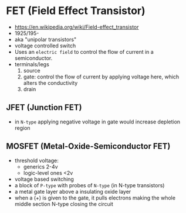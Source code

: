 * FET (Field Effect Transistor)

[[https://i.ytimg.com/vi/euXR2blqlDE/maxresdefault.jpg]]

#+ATTR_ORG: :width 90
[[https://upload.wikimedia.org/wikipedia/commons/thumb/6/62/IGFET_N-Ch_Enh_Labelled.svg/240px-IGFET_N-Ch_Enh_Labelled.svg.png]] [[https://upload.wikimedia.org/wikipedia/commons/thumb/4/46/JFET_N-Channel_Labelled.svg/240px-JFET_N-Channel_Labelled.svg.png]]

- https://en.wikipedia.org/wiki/Field-effect_transistor
- 1925/195-
- aka "unipolar transistors"
- voltage controlled switch
- Uses an ~electric field~ to control the flow of current in a semiconductor.
- terminals/legs
  1) source
  2) gate: control the flow of current by applying voltage here, which alters the conductivity
  3) drain

**   JFET (Junction FET)

- in ~N-type~ applying negative voltage in gate would increase depletion region
#+ATTR_ORG: :width 150
[[https://eepower.com/uploads/articles/Fig1-An-overview-of-the-field-effect-transistor-fet.jpg]]

** MOSFET (Metal-Oxide-Semiconductor FET)

- threshold voltage:
  - generics 2-4v
  - logic-level ones <2v
- voltage based switching
- a block of ~P-type~ with probes of ~N-type~ (in N-type transistors)
- a metal gate layer above a insulating oxide layer
- when a (+) is given to the gate,
  it pulls electrons making the whole middle section N-type
  closing the circuit
#+ATTR_ORG: :width 200
[[https://upload.wikimedia.org/wikipedia/commons/thumb/7/79/Lateral_mosfet.svg/800px-Lateral_mosfet.svg.png]]
